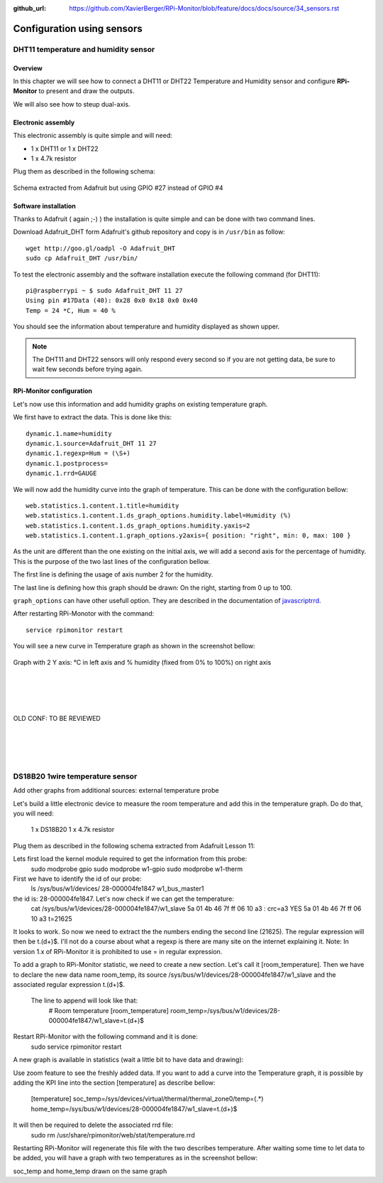 :github_url: https://github.com/XavierBerger/RPi-Monitor/blob/feature/docs/docs/source/34_sensors.rst

Configuration using sensors
===========================

DHT11 temperature and humidity sensor
-------------------------------------

Overview
^^^^^^^^
In this chapter we will see how to connect a DHT11 or DHT22 Temperature and
Humidity sensor and configure **RPi-Monitor** to present and draw the outputs.

We will also see how to steup dual-axis.

.. seealso:: Adafruit created a very good tutorial explaining how to use DHT11 or DHT22.

             This tutorial is available at this `here <http://learn.adafruit.com/dht-humidity-sensing-on-raspberry-pi-with-gdocs-logging/wiring>`_.

Electronic assembly
^^^^^^^^^^^^^^^^^^^

This electronic assembly is quite simple and will need:

* 1 x DHT11 or 1 x DHT22
* 1 x 4.7k resistor

Plug them as described in the following schema:

.. figure:: _static/sensor001.png
  :width: 400px 
  :align: center
  
  Schema extracted from Adafruit but using GPIO #27 instead of GPIO #4

Software installation
^^^^^^^^^^^^^^^^^^^^^

Thanks to Adafruit ( again ;-) ) the installation is quite simple and can be 
done with two command lines.

Download Adafruit_DHT form Adafruit's github repository and copy is in ``/usr/bin`` as follow:

::

    wget http://goo.gl/oadpl -O Adafruit_DHT
    sudo cp Adafruit_DHT /usr/bin/

To test the electronic assembly and the software installation execute the 
following command (for DHT11):

:: 

    pi@raspberrypi ~ $ sudo Adafruit_DHT 11 27
    Using pin #17Data (40): 0x28 0x0 0x18 0x0 0x40
    Temp = 24 *C, Hum = 40 %

You should see the information about temperature and humidity displayed as shown upper.

.. note:: The DHT11 and DHT22 sensors will only respond every second so if you 
          are not getting data, be sure to wait few seconds before trying again.

RPi-Monitor configuration
^^^^^^^^^^^^^^^^^^^^^^^^^
Let's now use this information and add humidity graphs on existing temperature graph.

We first have to extract the data. This is done like this:

::

    dynamic.1.name=humidity 
    dynamic.1.source=Adafruit_DHT 11 27 
    dynamic.1.regexp=Hum = (\S+) 
    dynamic.1.postprocess= 
    dynamic.1.rrd=GAUGE

We will now add the humidity curve into the graph of temperature. 
This can be done with the configuration bellow:

::

    web.statistics.1.content.1.title=humidity 
    web.statistics.1.content.1.ds_graph_options.humidity.label=Humidity (%) 
    web.statistics.1.content.1.ds_graph_options.humidity.yaxis=2 
    web.statistics.1.content.1.graph_options.y2axis={ position: "right", min: 0, max: 100 }

As the unit are different than the one existing on the initial axis, 
we will add a second axis for the percentage of humidity. This is the purpose 
of the two last lines of the configuration bellow.

The first line is defining the usage of axis number 2 for the humidity.

The last line is defining how this graph should be drawn: On the right, 
starting from 0 up to 100.

``graph_options`` can have other usefull option. They are described in the 
documentation of `javascriptrrd <http://javascriptrrd.sourceforge.net/docs/javascriptrrd_v0.6.3/doc/lib/rrdFlot_js.html>`_.

After restarting RPi-Monotor with the command:

:: 

    service rpimonitor restart

You will see a new curve in Temperature graph as shown in the screenshot bellow:

.. figure:: _static/sensor002.png
  :width: 400px 
  :align: center
  
  Graph with 2 Y axis: °C in left axis and % humidity (fixed from 0% to 100%) 
  on right axis



|
|
|
|
| OLD CONF: TO BE REVIEWED 
|
|
|
|


DS18B20 1wire temperature sensor
--------------------------------

Add other graphs from additional sources: external temperature probe

Let's build a little electronic device to measure the room temperature and add this in the temperature graph.
Do do that, you will need:

    1 x DS18B20
    1 x 4.7k resistor

Plug them as described in the following schema extracted from Adafruit Lesson 11:


Lets first load the kernel module required to get the information from this probe:
    sudo modprobe gpio
    sudo modprobe w1-gpio
    sudo modprobe w1-therm

First we have to identify the id of our probe:
    ls /sys/bus/w1/devices/
    28-000004fe1847  w1_bus_master1

the id is: 28-000004fe1847. Let's now check if we can get the temperature:
    cat /sys/bus/w1/devices/28-000004fe1847/w1_slave
    5a 01 4b 46 7f ff 06 10 a3 : crc=a3 YES
    5a 01 4b 46 7f ff 06 10 a3 t=21625

It looks to work. So now we need to extract the the numbers ending the second line (21625). The regular expression will then be t.(\d+)$. I'll not do a course about what a regexp is there are many site on the internet explaining it.
Note: In version 1.x of RPi-Monitor it is prohibited to use = in regular expression.

To add a graph to RPi-Monitor statistic, we need to create a new section. Let's call it 
[room_temperature]. Then we have to declare the new data name room_temp, its source 
/sys/bus/w1/devices/28-000004fe1847/w1_slave and the associated regular expression t.(\d+)$.
 The line to append will look like that:
    # Room temperature
    [room_temperature]
    room_temp=/sys/bus/w1/devices/28-000004fe1847/w1_slave=t.(\d+)$

Restart RPi-Monitor with the following command and it is done:
    sudo  service rpimonitor restart

A new graph is available in statistics (wait a little bit to have data and drawing):

Use zoom feature to see the freshly added data.
If you want to add a curve into the Temperature graph, it is possible by adding the KPI line into the section [temperature] as describe bellow:
    [temperature]
    soc_temp=/sys/devices/virtual/thermal/thermal_zone0/temp=(.*)
    home_temp=/sys/bus/w1/devices/28-000004fe1847/w1_slave=t.(\d+)$

It will then be required to delete the associated rrd file:
    sudo rm /usr/share/rpimonitor/web/stat/temperature.rrd

Restarting RPi-Monitor will regenerate this file with the two describes temperature. After waiting some time to let data to be added, you will have a graph with two temperatures as in the screenshot bellow:

soc_temp and home_temp drawn on the same graph


